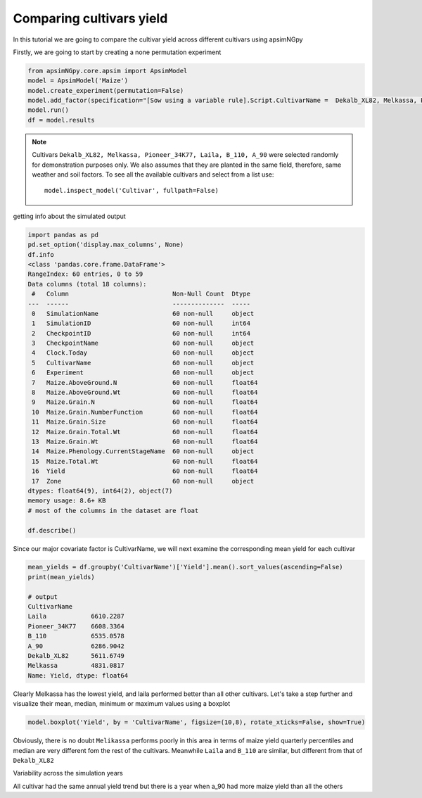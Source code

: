 .. _comp_cultivar:
Comparing cultivars yield
===============================

In this tutorial we are going to compare the cultivar yield across different cultivars using apsimNGpy

Firstly, we are going to start by creating a none permutation experiment

.. code-block:: python

    from apsimNGpy.core.apsim import ApsimModel
    model = ApsimModel('Maize')
    model.create_experiment(permutation=False)
    model.add_factor(specification="[Sow using a variable rule].Script.CultivarName =  Dekalb_XL82, Melkassa, Pioneer_34K77, Laila, B_110, A_90")
    model.run()
    df = model.results

.. note::

   Cultivars ``Dekalb_XL82, Melkassa, Pioneer_34K77, Laila, B_110, A_90`` were selected randomly for demonstration purposes only. We also assumes that they are planted in the same field, therefore, same weather and soil factors.
   To see all the available cultivars and select from a list use::

       model.inspect_model('Cultivar', fullpath=False)
getting info about the simulated output

.. code-block:: python

    import pandas as pd
    pd.set_option('display.max_columns', None)
    df.info
    <class 'pandas.core.frame.DataFrame'>
    RangeIndex: 60 entries, 0 to 59
    Data columns (total 18 columns):
     #   Column                            Non-Null Count  Dtype
    ---  ------                            --------------  -----
     0   SimulationName                    60 non-null     object
     1   SimulationID                      60 non-null     int64
     2   CheckpointID                      60 non-null     int64
     3   CheckpointName                    60 non-null     object
     4   Clock.Today                       60 non-null     object
     5   CultivarName                      60 non-null     object
     6   Experiment                        60 non-null     object
     7   Maize.AboveGround.N               60 non-null     float64
     8   Maize.AboveGround.Wt              60 non-null     float64
     9   Maize.Grain.N                     60 non-null     float64
     10  Maize.Grain.NumberFunction        60 non-null     float64
     11  Maize.Grain.Size                  60 non-null     float64
     12  Maize.Grain.Total.Wt              60 non-null     float64
     13  Maize.Grain.Wt                    60 non-null     float64
     14  Maize.Phenology.CurrentStageName  60 non-null     object
     15  Maize.Total.Wt                    60 non-null     float64
     16  Yield                             60 non-null     float64
     17  Zone                              60 non-null     object
    dtypes: float64(9), int64(2), object(7)
    memory usage: 8.6+ KB
    # most of the columns in the dataset are float

    df.describe()

Since our major covariate factor is CultivarName, we will next examine the corresponding mean yield for each cultivar

.. code-block:: python

    mean_yields = df.groupby('CultivarName')['Yield'].mean().sort_values(ascending=False)
    print(mean_yields)

    # output
    CultivarName
    Laila            6610.2287
    Pioneer_34K77    6608.3364
    B_110            6535.0578
    A_90             6286.9042
    Dekalb_XL82      5611.6749
    Melkassa         4831.0817
    Name: Yield, dtype: float64

Clearly Melkassa has the lowest yield, and laila performed better than all other cultivars. Let's take a step further and visualize their mean, median, minimum or maximum values using a boxplot

.. code-block:: python

    model.boxplot('Yield', by = 'CultivarName', figsize=(10,8), rotate_xticks=False, show=True)


.. image:: ../images/Cultivar_Maize.png

Obviously, there is no doubt ``Melikassa`` performs poorly in this area in terms of maize yield quarterly percentiles and median are very different fom the rest of the cultivars.
Meanwhile ``Laila`` and ``B_110`` are similar, but different from that of ``Dekalb_XL82``

Variability across the simulation years

.. image:: ../images/Cultivar_Maize_Yield_Lineplot.png

All cultivar had the same annual yield trend but there is a year when a_90 had more maize yield than all the others

.. seealso::

   - :ref:`API Reference <api>`
   - :ref:`quick_factorial_experiments`
